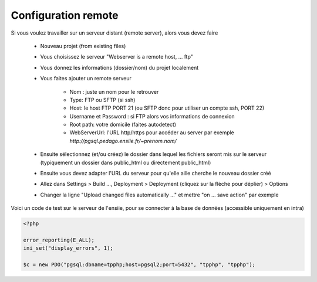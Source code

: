======================
Configuration remote
======================

Si vous voulez travailler sur un serveur distant (remote server), alors vous devez faire

	* Nouveau projet (from existing files)
	* Vous choisissez le serveur "Webserver is a remote host, ... ftp"
	* Vous donnez les informations (dossier/nom) du projet localement
	* Vous faites ajouter un remote serveur

		* Nom : juste un nom pour le retrouver
		* Type: FTP ou SFTP (si ssh)
		* Host: le host FTP PORT 21 (ou SFTP donc pour utiliser un compte ssh, PORT 22)
		* Username et Password : si FTP alors vos informations de connexion
		* Root path: votre domicile (faites autodetect)
		* WebServerUrl: l'URL http/https pour accéder au server par exemple `http://pgsql.pedago.ensiie.fr/~prenom.nom/`

	*

		Ensuite sélectionnez (et/ou créez) le dossier dans lequel les fichiers seront mis sur
		le serveur (typiquement un dossier dans public_html ou directement public_html)

	* Ensuite vous devez adapter l'URL du serveur pour qu'elle aille cherche le nouveau dossier créé
	* Allez dans Settings > Build ..., Deployment > Deployment (cliquez sur la flèche pour déplier) > Options
	*

		Changer la ligne "Upload changed files automatically ..." et mettre "on ... save action" par exemple

Voici un code de test sur le serveur de l'ensiie, pour se connecter à la base de données (accessible
uniquement en intra)

.. code:: php

		<?php

		error_reporting(E_ALL);
		ini_set("display_errors", 1);

		$c = new PDO("pgsql:dbname=tpphp;host=pgsql2;port=5432", "tpphp", "tpphp");